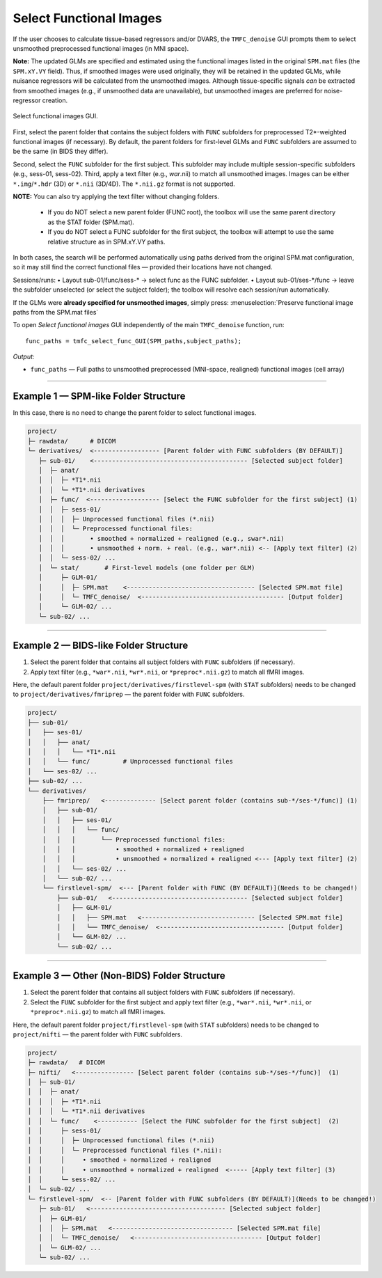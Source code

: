 .. _select-func:

Select Functional Images
========================

If the user chooses to calculate tissue-based regressors and/or DVARS, the ``TMFC_denoise`` GUI 
prompts them to select unsmoothed preprocessed functional images (in MNI space). 

**Note:** The updated GLMs are specified and estimated using the functional images listed in the 
original ``SPM.mat`` files (the ``SPM.xY.VY`` field). Thus, if smoothed images were used originally, 
they will be retained in the updated GLMs, while nuisance regressors will be calculated from the unsmoothed images. 
Although tissue-specific signals *can* be extracted from smoothed images (e.g., if unsmoothed data are unavailable), 
but unsmoothed images are preferred for noise-regressor creation. 

.. figure:: _static/select_func.svg
   :align: center
   :width: 90%

   Select functional images GUI.

First, select the parent folder that contains the subject folders with ``FUNC`` subfolders for 
preprocessed T2*-weighted functional images (if necessary). 
By default, the parent folders for first-level GLMs 
and ``FUNC`` subfolders are assumed to be the same (in BIDS they differ). 

Second, select the ``FUNC`` subfolder for the first subject. 
This subfolder may include multiple session-specific subfolders (e.g., sess-01, sess-02). 
Third, apply a text filter (e.g., *war*.nii) to match all unsmoothed images. 
Images can be either ``*.img``/``*.hdr`` (3D) or ``*.nii`` (3D/4D). The ``*.nii.gz`` format is not supported.

**NOTE:** You can also try applying the text filter without changing folders.

  • If you do NOT select a new parent folder (FUNC root), the toolbox will
    use the same parent directory as the STAT folder (SPM.mat).

  • If you do NOT select a FUNC subfolder for the first subject, the toolbox
    will attempt to use the same relative structure as in SPM.xY.VY paths.

In both cases, the search will be performed automatically using paths
derived from the original SPM.mat configuration, so it may still find the
correct functional files — provided their locations have not changed.

Sessions/runs:
• Layout sub-01/func/sess-* → select func as the FUNC subfolder.
• Layout sub-01/ses-*/func → leave the subfolder unselected (or select the subject folder); the toolbox will resolve each session/run automatically.

If the GLMs were **already specified for unsmoothed images**, simply press: :menuselection:`Preserve functional image paths from the SPM.mat files`

To open *Select functional images* GUI independently of the main ``TMFC_denoise`` function, run::
    
    func_paths = tmfc_select_func_GUI(SPM_paths,subject_paths);

*Output:*

- ``func_paths`` — Full paths to unsmoothed preprocessed (MNI-space, realigned) functional images (cell array)  

---------------------------------------------------------------------------

Example 1 — SPM-like Folder Structure
-------------------------------------

In this case, there is no need to change the parent folder to select functional images.

.. code-block:: text

   project/
   ├─ rawdata/      # DICOM
   └─ derivatives/  <------------------ [Parent folder with FUNC subfolders (BY DEFAULT)]
      ├─ sub-01/    <------------------------------------------ [Selected subject folder]
      │  ├─ anat/   
      │  │  ├─ *T1*.nii  
      │  │  └─ *T1*.nii derivatives 
      │  ├─ func/  <------------------- [Select the FUNC subfolder for the first subject] (1)
      │  │  ├─ sess-01/
      │  │  │  ├─ Unprocessed functional files (*.nii)
      │  │  │  └─ Preprocessed functional files:
      │  │  │       • smoothed + normalized + realigned (e.g., swar*.nii)
      │  │  │       • unsmoothed + norm. + real. (e.g., war*.nii) <-- [Apply text filter] (2)
      │  │  └─ sess-02/ ...
      │  └─ stat/       # First-level models (one folder per GLM)
      │     ├─ GLM-01/
      │     │  ├─ SPM.mat    <----------------------------------- [Selected SPM.mat file]
      │     │  └─ TMFC_denoise/  <--------------------------------------- [Output folder]
      │     └─ GLM-02/ ...
      └─ sub-02/ ...         

---------------------------------------------------------------------------

Example 2 — BIDS-like Folder Structure
--------------------------------------

1. Select the parent folder that contains all subject folders with ``FUNC`` subfolders (if necessary).  
2. Apply text filter (e.g., ``*war*.nii``, ``*wr*.nii``, or ``*preproc*.nii.gz``) to match all fMRI images.

Here, the default parent folder ``project/derivatives/firstlevel-spm`` (with ``STAT`` subfolders) 
needs to be changed to ``project/derivatives/fmriprep`` — the parent folder with ``FUNC`` subfolders.

.. code-block:: text

   project/  
   ├── sub-01/
   │   ├── ses-01/
   │   │   ├── anat/   
   │   │   │   └── *T1*.nii  
   │   │   └── func/         # Unprocessed functional files
   │   └── ses-02/ ...
   ├── sub-02/ ...
   └── derivatives/
       ├── fmriprep/   <-------------- [Select parent folder (contains sub-*/ses-*/func)] (1)
       │   ├── sub-01/
       │   │   ├── ses-01/   
       │   │   │   └── func/ 
       │   │   │       └── Preprocessed functional files:
       │   │   │           • smoothed + normalized + realigned
       │   │   │           • unsmoothed + normalized + realigned <--- [Apply text filter] (2)
       │   │   └── ses-02/ ...
       │   └── sub-02/ ...
       └── firstlevel-spm/  <--- [Parent folder with FUNC (BY DEFAULT)](Needs to be changed!)
           ├── sub-01/   <------------------------------------- [Selected subject folder]
           │   ├── GLM-01/
           │   │   ├── SPM.mat   <------------------------------- [Selected SPM.mat file]
           │   │   └── TMFC_denoise/  <---------------------------------- [Output folder]
           │   └── GLM-02/ ...
           └── sub-02/ ...   

---------------------------------------------------------------------------

Example 3 — Other (Non-BIDS) Folder Structure
---------------------------------------------

1. Select the parent folder that contains all subject folders with ``FUNC`` subfolders (if necessary).  
2. Select the ``FUNC`` subfolder for the first subject and apply text filter (e.g., ``*war*.nii``, ``*wr*.nii``, or ``*preproc*.nii.gz``) to match all fMRI images.

Here, the default parent folder ``project/firstlevel-spm`` (with ``STAT`` subfolders) 
needs to be changed to ``project/nifti`` — the parent folder with ``FUNC`` subfolders.

.. code-block:: text

   project/
   ├─ rawdata/   # DICOM
   ├─ nifti/   <---------------- [Select parent folder (contains sub-*/ses-*/func)]  (1)
   │  ├─ sub-01/
   │  │  ├─ anat/  
   │  │  │  ├─ *T1*.nii 
   │  │  │  └─ *T1*.nii derivatives
   │  │  └─ func/    <----------- [Select the FUNC subfolder for the first subject]  (2)
   │  │     ├─ sess-01/
   │  │     │  ├─ Unprocessed functional files (*.nii)
   │  │     │  └─ Preprocessed functional files (*.nii):
   │  │     │     • smoothed + normalized + realigned
   │  │     │     • unsmoothed + normalized + realigned  <----- [Apply text filter] (3)
   │  │     └─ sess-02/ ...
   │  └─ sub-02/ ...
   └─ firstlevel-spm/  <-- [Parent folder with FUNC subfolders (BY DEFAULT)](Needs to be changed!)
      ├─ sub-01/   <------------------------------------- [Selected subject folder]
      │  ├─ GLM-01/
      │  │  ├─ SPM.mat   <--------------------------------- [Selected SPM.mat file]
      │  │  └─ TMFC_denoise/   <----------------------------------- [Output folder]
      │  └─ GLM-02/ ...
      └─ sub-02/ ... 



 



